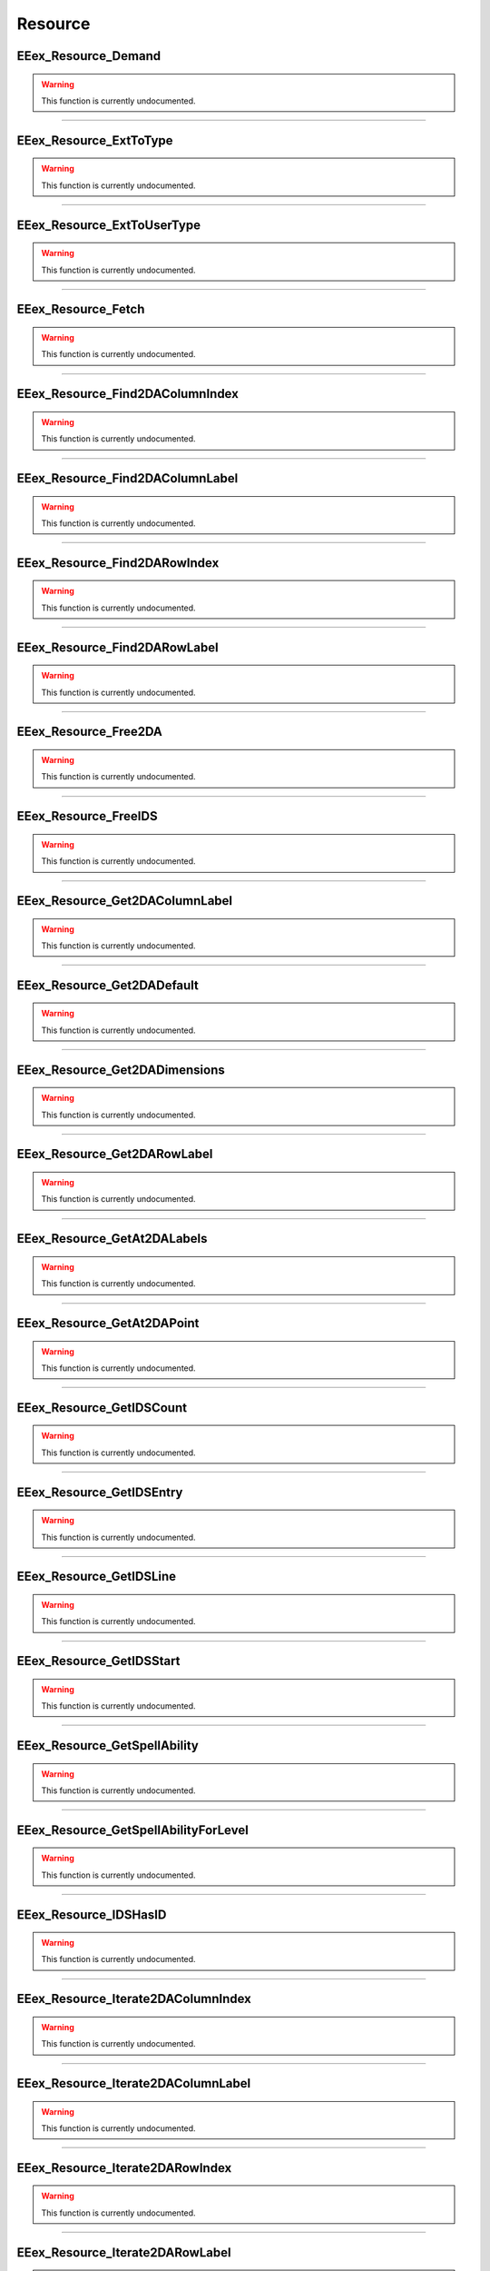.. role:: raw-html(raw)
   :format: html

.. role:: underline
   :class: underline

.. role:: bold-italic
   :class: bold-italic

========
Resource
========

.. _EEex_Resource_Demand:

:underline:`EEex_Resource_Demand`
^^^^^^^^^^^^^^^^^^^^^^^^^^^^^^^^^

.. warning::
   This function is currently undocumented.

==========================================================================================================================================================================================================

.. _EEex_Resource_ExtToType:

:underline:`EEex_Resource_ExtToType`
^^^^^^^^^^^^^^^^^^^^^^^^^^^^^^^^^^^^

.. warning::
   This function is currently undocumented.

==========================================================================================================================================================================================================

.. _EEex_Resource_ExtToUserType:

:underline:`EEex_Resource_ExtToUserType`
^^^^^^^^^^^^^^^^^^^^^^^^^^^^^^^^^^^^^^^^

.. warning::
   This function is currently undocumented.

==========================================================================================================================================================================================================

.. _EEex_Resource_Fetch:

:underline:`EEex_Resource_Fetch`
^^^^^^^^^^^^^^^^^^^^^^^^^^^^^^^^

.. warning::
   This function is currently undocumented.

==========================================================================================================================================================================================================

.. _EEex_Resource_Find2DAColumnIndex:

:underline:`EEex_Resource_Find2DAColumnIndex`
^^^^^^^^^^^^^^^^^^^^^^^^^^^^^^^^^^^^^^^^^^^^^

.. warning::
   This function is currently undocumented.

==========================================================================================================================================================================================================

.. _EEex_Resource_Find2DAColumnLabel:

:underline:`EEex_Resource_Find2DAColumnLabel`
^^^^^^^^^^^^^^^^^^^^^^^^^^^^^^^^^^^^^^^^^^^^^

.. warning::
   This function is currently undocumented.

==========================================================================================================================================================================================================

.. _EEex_Resource_Find2DARowIndex:

:underline:`EEex_Resource_Find2DARowIndex`
^^^^^^^^^^^^^^^^^^^^^^^^^^^^^^^^^^^^^^^^^^

.. warning::
   This function is currently undocumented.

==========================================================================================================================================================================================================

.. _EEex_Resource_Find2DARowLabel:

:underline:`EEex_Resource_Find2DARowLabel`
^^^^^^^^^^^^^^^^^^^^^^^^^^^^^^^^^^^^^^^^^^

.. warning::
   This function is currently undocumented.

==========================================================================================================================================================================================================

.. _EEex_Resource_Free2DA:

:underline:`EEex_Resource_Free2DA`
^^^^^^^^^^^^^^^^^^^^^^^^^^^^^^^^^^

.. warning::
   This function is currently undocumented.

==========================================================================================================================================================================================================

.. _EEex_Resource_FreeIDS:

:underline:`EEex_Resource_FreeIDS`
^^^^^^^^^^^^^^^^^^^^^^^^^^^^^^^^^^

.. warning::
   This function is currently undocumented.

==========================================================================================================================================================================================================

.. _EEex_Resource_Get2DAColumnLabel:

:underline:`EEex_Resource_Get2DAColumnLabel`
^^^^^^^^^^^^^^^^^^^^^^^^^^^^^^^^^^^^^^^^^^^^

.. warning::
   This function is currently undocumented.

==========================================================================================================================================================================================================

.. _EEex_Resource_Get2DADefault:

:underline:`EEex_Resource_Get2DADefault`
^^^^^^^^^^^^^^^^^^^^^^^^^^^^^^^^^^^^^^^^

.. warning::
   This function is currently undocumented.

==========================================================================================================================================================================================================

.. _EEex_Resource_Get2DADimensions:

:underline:`EEex_Resource_Get2DADimensions`
^^^^^^^^^^^^^^^^^^^^^^^^^^^^^^^^^^^^^^^^^^^

.. warning::
   This function is currently undocumented.

==========================================================================================================================================================================================================

.. _EEex_Resource_Get2DARowLabel:

:underline:`EEex_Resource_Get2DARowLabel`
^^^^^^^^^^^^^^^^^^^^^^^^^^^^^^^^^^^^^^^^^

.. warning::
   This function is currently undocumented.

==========================================================================================================================================================================================================

.. _EEex_Resource_GetAt2DALabels:

:underline:`EEex_Resource_GetAt2DALabels`
^^^^^^^^^^^^^^^^^^^^^^^^^^^^^^^^^^^^^^^^^

.. warning::
   This function is currently undocumented.

==========================================================================================================================================================================================================

.. _EEex_Resource_GetAt2DAPoint:

:underline:`EEex_Resource_GetAt2DAPoint`
^^^^^^^^^^^^^^^^^^^^^^^^^^^^^^^^^^^^^^^^

.. warning::
   This function is currently undocumented.

==========================================================================================================================================================================================================

.. _EEex_Resource_GetIDSCount:

:underline:`EEex_Resource_GetIDSCount`
^^^^^^^^^^^^^^^^^^^^^^^^^^^^^^^^^^^^^^

.. warning::
   This function is currently undocumented.

==========================================================================================================================================================================================================

.. _EEex_Resource_GetIDSEntry:

:underline:`EEex_Resource_GetIDSEntry`
^^^^^^^^^^^^^^^^^^^^^^^^^^^^^^^^^^^^^^

.. warning::
   This function is currently undocumented.

==========================================================================================================================================================================================================

.. _EEex_Resource_GetIDSLine:

:underline:`EEex_Resource_GetIDSLine`
^^^^^^^^^^^^^^^^^^^^^^^^^^^^^^^^^^^^^

.. warning::
   This function is currently undocumented.

==========================================================================================================================================================================================================

.. _EEex_Resource_GetIDSStart:

:underline:`EEex_Resource_GetIDSStart`
^^^^^^^^^^^^^^^^^^^^^^^^^^^^^^^^^^^^^^

.. warning::
   This function is currently undocumented.

==========================================================================================================================================================================================================

.. _EEex_Resource_GetSpellAbility:

:underline:`EEex_Resource_GetSpellAbility`
^^^^^^^^^^^^^^^^^^^^^^^^^^^^^^^^^^^^^^^^^^

.. warning::
   This function is currently undocumented.

==========================================================================================================================================================================================================

.. _EEex_Resource_GetSpellAbilityForLevel:

:underline:`EEex_Resource_GetSpellAbilityForLevel`
^^^^^^^^^^^^^^^^^^^^^^^^^^^^^^^^^^^^^^^^^^^^^^^^^^

.. warning::
   This function is currently undocumented.

==========================================================================================================================================================================================================

.. _EEex_Resource_IDSHasID:

:underline:`EEex_Resource_IDSHasID`
^^^^^^^^^^^^^^^^^^^^^^^^^^^^^^^^^^^

.. warning::
   This function is currently undocumented.

==========================================================================================================================================================================================================

.. _EEex_Resource_Iterate2DAColumnIndex:

:underline:`EEex_Resource_Iterate2DAColumnIndex`
^^^^^^^^^^^^^^^^^^^^^^^^^^^^^^^^^^^^^^^^^^^^^^^^

.. warning::
   This function is currently undocumented.

==========================================================================================================================================================================================================

.. _EEex_Resource_Iterate2DAColumnLabel:

:underline:`EEex_Resource_Iterate2DAColumnLabel`
^^^^^^^^^^^^^^^^^^^^^^^^^^^^^^^^^^^^^^^^^^^^^^^^

.. warning::
   This function is currently undocumented.

==========================================================================================================================================================================================================

.. _EEex_Resource_Iterate2DARowIndex:

:underline:`EEex_Resource_Iterate2DARowIndex`
^^^^^^^^^^^^^^^^^^^^^^^^^^^^^^^^^^^^^^^^^^^^^

.. warning::
   This function is currently undocumented.

==========================================================================================================================================================================================================

.. _EEex_Resource_Iterate2DARowLabel:

:underline:`EEex_Resource_Iterate2DARowLabel`
^^^^^^^^^^^^^^^^^^^^^^^^^^^^^^^^^^^^^^^^^^^^^

.. warning::
   This function is currently undocumented.

==========================================================================================================================================================================================================

.. _EEex_Resource_Load2DA:

:underline:`EEex_Resource_Load2DA`
^^^^^^^^^^^^^^^^^^^^^^^^^^^^^^^^^^

.. warning::
   This function is currently undocumented.

==========================================================================================================================================================================================================

.. _EEex_Resource_LoadIDS:

:underline:`EEex_Resource_LoadIDS`
^^^^^^^^^^^^^^^^^^^^^^^^^^^^^^^^^^

.. warning::
   This function is currently undocumented.

